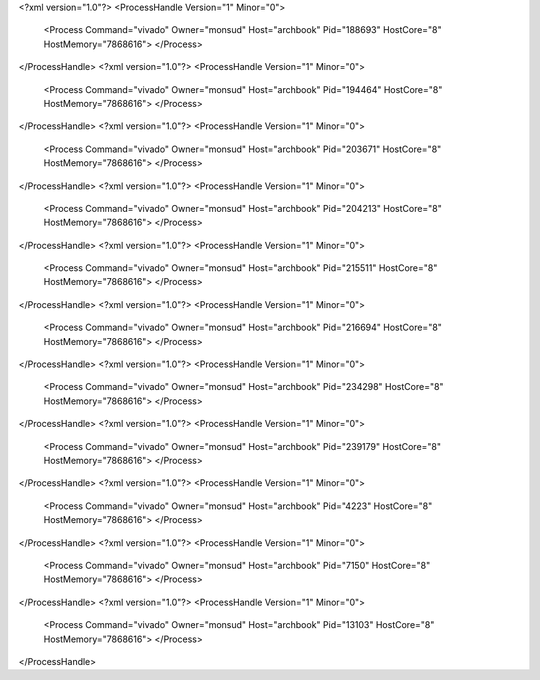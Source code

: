 <?xml version="1.0"?>
<ProcessHandle Version="1" Minor="0">
    <Process Command="vivado" Owner="monsud" Host="archbook" Pid="188693" HostCore="8" HostMemory="7868616">
    </Process>
</ProcessHandle>
<?xml version="1.0"?>
<ProcessHandle Version="1" Minor="0">
    <Process Command="vivado" Owner="monsud" Host="archbook" Pid="194464" HostCore="8" HostMemory="7868616">
    </Process>
</ProcessHandle>
<?xml version="1.0"?>
<ProcessHandle Version="1" Minor="0">
    <Process Command="vivado" Owner="monsud" Host="archbook" Pid="203671" HostCore="8" HostMemory="7868616">
    </Process>
</ProcessHandle>
<?xml version="1.0"?>
<ProcessHandle Version="1" Minor="0">
    <Process Command="vivado" Owner="monsud" Host="archbook" Pid="204213" HostCore="8" HostMemory="7868616">
    </Process>
</ProcessHandle>
<?xml version="1.0"?>
<ProcessHandle Version="1" Minor="0">
    <Process Command="vivado" Owner="monsud" Host="archbook" Pid="215511" HostCore="8" HostMemory="7868616">
    </Process>
</ProcessHandle>
<?xml version="1.0"?>
<ProcessHandle Version="1" Minor="0">
    <Process Command="vivado" Owner="monsud" Host="archbook" Pid="216694" HostCore="8" HostMemory="7868616">
    </Process>
</ProcessHandle>
<?xml version="1.0"?>
<ProcessHandle Version="1" Minor="0">
    <Process Command="vivado" Owner="monsud" Host="archbook" Pid="234298" HostCore="8" HostMemory="7868616">
    </Process>
</ProcessHandle>
<?xml version="1.0"?>
<ProcessHandle Version="1" Minor="0">
    <Process Command="vivado" Owner="monsud" Host="archbook" Pid="239179" HostCore="8" HostMemory="7868616">
    </Process>
</ProcessHandle>
<?xml version="1.0"?>
<ProcessHandle Version="1" Minor="0">
    <Process Command="vivado" Owner="monsud" Host="archbook" Pid="4223" HostCore="8" HostMemory="7868616">
    </Process>
</ProcessHandle>
<?xml version="1.0"?>
<ProcessHandle Version="1" Minor="0">
    <Process Command="vivado" Owner="monsud" Host="archbook" Pid="7150" HostCore="8" HostMemory="7868616">
    </Process>
</ProcessHandle>
<?xml version="1.0"?>
<ProcessHandle Version="1" Minor="0">
    <Process Command="vivado" Owner="monsud" Host="archbook" Pid="13103" HostCore="8" HostMemory="7868616">
    </Process>
</ProcessHandle>
